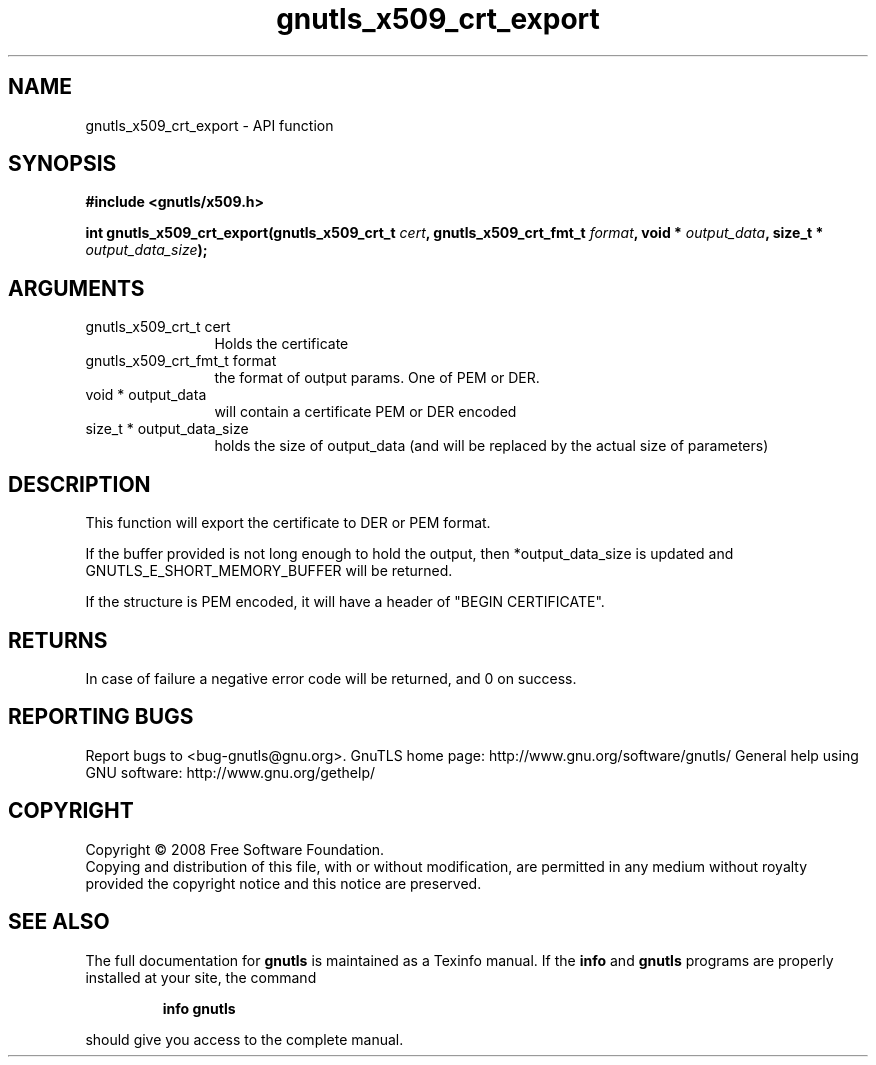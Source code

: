 .\" DO NOT MODIFY THIS FILE!  It was generated by gdoc.
.TH "gnutls_x509_crt_export" 3 "3.0.2" "gnutls" "gnutls"
.SH NAME
gnutls_x509_crt_export \- API function
.SH SYNOPSIS
.B #include <gnutls/x509.h>
.sp
.BI "int gnutls_x509_crt_export(gnutls_x509_crt_t " cert ", gnutls_x509_crt_fmt_t " format ", void * " output_data ", size_t * " output_data_size ");"
.SH ARGUMENTS
.IP "gnutls_x509_crt_t cert" 12
Holds the certificate
.IP "gnutls_x509_crt_fmt_t format" 12
the format of output params. One of PEM or DER.
.IP "void * output_data" 12
will contain a certificate PEM or DER encoded
.IP "size_t * output_data_size" 12
holds the size of output_data (and will be
replaced by the actual size of parameters)
.SH "DESCRIPTION"
This function will export the certificate to DER or PEM format.

If the buffer provided is not long enough to hold the output, then
*output_data_size is updated and GNUTLS_E_SHORT_MEMORY_BUFFER will
be returned.

If the structure is PEM encoded, it will have a header
of "BEGIN CERTIFICATE".
.SH "RETURNS"
In case of failure a negative error code will be
returned, and 0 on success.
.SH "REPORTING BUGS"
Report bugs to <bug-gnutls@gnu.org>.
GnuTLS home page: http://www.gnu.org/software/gnutls/
General help using GNU software: http://www.gnu.org/gethelp/
.SH COPYRIGHT
Copyright \(co 2008 Free Software Foundation.
.br
Copying and distribution of this file, with or without modification,
are permitted in any medium without royalty provided the copyright
notice and this notice are preserved.
.SH "SEE ALSO"
The full documentation for
.B gnutls
is maintained as a Texinfo manual.  If the
.B info
and
.B gnutls
programs are properly installed at your site, the command
.IP
.B info gnutls
.PP
should give you access to the complete manual.
